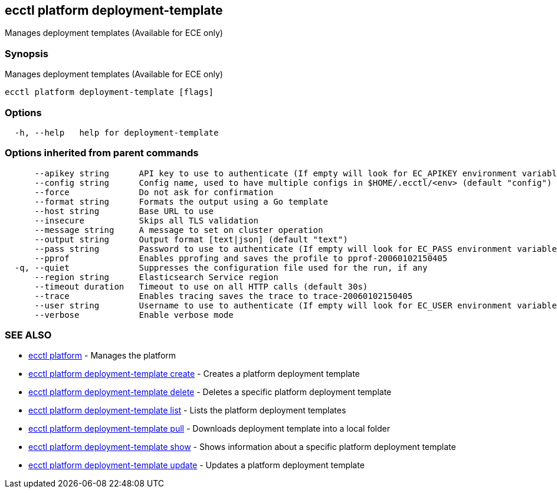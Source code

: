 [#ecctl_platform_deployment-template]
== ecctl platform deployment-template

Manages deployment templates (Available for ECE only)

[float]
=== Synopsis

Manages deployment templates (Available for ECE only)

----
ecctl platform deployment-template [flags]
----

[float]
=== Options

----
  -h, --help   help for deployment-template
----

[float]
=== Options inherited from parent commands

----
      --apikey string      API key to use to authenticate (If empty will look for EC_APIKEY environment variable)
      --config string      Config name, used to have multiple configs in $HOME/.ecctl/<env> (default "config")
      --force              Do not ask for confirmation
      --format string      Formats the output using a Go template
      --host string        Base URL to use
      --insecure           Skips all TLS validation
      --message string     A message to set on cluster operation
      --output string      Output format [text|json] (default "text")
      --pass string        Password to use to authenticate (If empty will look for EC_PASS environment variable)
      --pprof              Enables pprofing and saves the profile to pprof-20060102150405
  -q, --quiet              Suppresses the configuration file used for the run, if any
      --region string      Elasticsearch Service region
      --timeout duration   Timeout to use on all HTTP calls (default 30s)
      --trace              Enables tracing saves the trace to trace-20060102150405
      --user string        Username to use to authenticate (If empty will look for EC_USER environment variable)
      --verbose            Enable verbose mode
----

[float]
=== SEE ALSO

* xref:ecctl_platform[ecctl platform]	 - Manages the platform
* xref:ecctl_platform_deployment-template_create[ecctl platform deployment-template create]	 - Creates a platform deployment template
* xref:ecctl_platform_deployment-template_delete[ecctl platform deployment-template delete]	 - Deletes a specific platform deployment template
* xref:ecctl_platform_deployment-template_list[ecctl platform deployment-template list]	 - Lists the platform deployment templates
* xref:ecctl_platform_deployment-template_pull[ecctl platform deployment-template pull]	 - Downloads deployment template into a local folder
* xref:ecctl_platform_deployment-template_show[ecctl platform deployment-template show]	 - Shows information about a specific platform deployment template
* xref:ecctl_platform_deployment-template_update[ecctl platform deployment-template update]	 - Updates a platform deployment template
